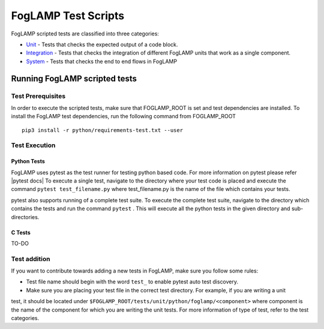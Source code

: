 .. FogLAMP test scripts describes how to FogLAMP scripted tests are organised and how to write the scripted tests

.. |br| raw:: html

   <br />

.. Links

.. Links in new tabs

.. |pytest docs| raw:: html

   <a href="https://docs.pytest.org/en/latest/contents.html" target="_blank">pytest</a>

.. _Unit: unit\README.rst
.. _Integration: integration\README.rst
.. _System: system\README.rst

.. =============================================

********************
FogLAMP Test Scripts
********************

FogLAMP scripted tests are classified into three categories:

- `Unit`_ - Tests that checks the expected output of a code block.
- `Integration`_ - Tests that checks the integration of different FogLAMP units that work as a single component.
- `System`_ - Tests that checks the end to end flows in FogLAMP


Running FogLAMP scripted tests
==============================

Test Prerequisites
------------------

In order to execute the scripted tests, make sure that FOGLAMP_ROOT is set and test dependencies are installed.
To install the FogLAMP test dependencies, run the following command from FOGLAMP_ROOT ::
   pip3 install -r python/requirements-test.txt --user

Test Execution
--------------

Python Tests
++++++++++++

FogLAMP uses pytest as the test runner for testing python based code. For more information on pytest please refer
|pytest docs|
To execute a single test, navigate to the directory where your test code is placed and execute the command
``pytest test_filename.py`` where test_filename.py is the name of the file which contains your tests.

pytest also supports running of a complete test suite. To execute the complete test suite, navigate to the directory
which contains the tests and run the command ``pytest`` . This will execute all the python tests in the given directory
and sub-directories.

C Tests
+++++++

TO-DO

Test addition
-------------

If you want to contribute towards adding a new tests in FogLAMP, make sure you follow some rules:

- Test file name should begin with the word ``test_`` to enable pytest auto test discovery.
- Make sure you are placing your test file in the correct test directory. For example, if you are writing a unit
test, it should be located under ``$FOGLAMP_ROOT/tests/unit/python/foglamp/<component>`` where component is the name of
the component for which you are writing the unit tests. For more information of type of test, refer to the test categories.
